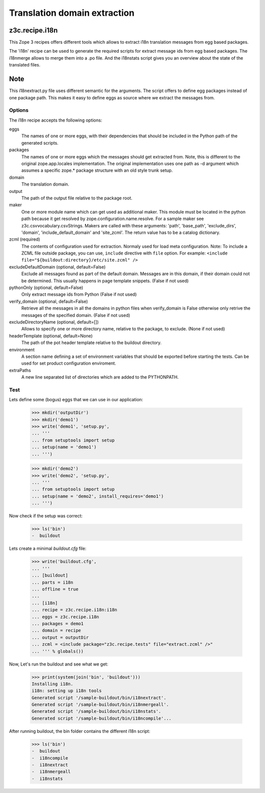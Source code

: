 =============================
Translation domain extraction
=============================

z3c.recipe.i18n
---------------

This Zope 3 recipes offers different tools which allows to extract i18n
translation messages from egg based packages.

The 'i18n' recipe can be used to generate the required scripts for extract
message ids from egg based packages. The i18nmerge allows to merge them into
a .po file. And the i18nstats script gives you an overview about the state
of the translated files.

Note
----

This i18nextract.py file uses different semantic for the arguments. The script
offers to define egg packages instead of one package path. This makes it easy
to define eggs as source where we extract the messages from.


Options
*******

The i18n recipe accepts the following options:

eggs
  The names of one or more eggs, with their dependencies that should
  be included in the Python path of the generated scripts.

packages
  The names of one or more eggs which the messages should get extracted from.
  Note, this is different to the original zope.app.locales implementation.
  The original implementation uses one path as -d argument which assumes a
  specific zope.* package structure with an old style trunk setup.

domain
  The translation domain.

output
  The path of the output file relative to the package root.

maker
  One or more module name which can get used as additional maker. This module
  must be located in the python path because it get resolved by
  zope.configuration.name.resolve. For a sample maker see
  z3c.csvvocabulary.csvStrings.
  Makers are called with these arguments: 'path', 'base_path', 'exclude_dirs',
  'domain', 'include_default_domain' and 'site_zcml'. The return value has to
  be a catalog dictionary.

zcml (required)
  The contents of configuration used for extraction.  Normaly used for load meta
  configuration.  Note: To include a ZCML file outside package, you can use,
  ``include`` directive with ``file`` option.  For example: ``<include
  file="${buildout:directory}/etc/site.zcml" />``

excludeDefaultDomain (optional, default=False)
  Exclude all messages found as part of the default domain. Messages are in
  this domain, if their domain could not be determined. This usually happens
  in page template snippets. (False if not used)

pythonOnly (optional, default=False)
  Only extract message ids from Python (False if not used)

verify_domain (optional, default=False)
  Retrieve all the messages in all the domains in python files when
  verify_domain is False otherwise only retrive the messages of the
  specified domain. (False if not used)

excludeDirectoryName (optional, default=[])
  Allows to specify one or more directory name, relative to the package, to
  exclude. (None if not used)

headerTemplate (optional, default=None)
  The path of the pot header template relative to the buildout directory.

environment
  A section name defining a set of environment variables that should be
  exported before starting the tests. Can be used for set product
  configuration enviroment.

extraPaths
   A new line separated list of directories which are added to the PYTHONPATH.

Test
****

Lets define some (bogus) eggs that we can use in our application:

  >>> mkdir('outputDir')
  >>> mkdir('demo1')
  >>> write('demo1', 'setup.py',
  ... '''
  ... from setuptools import setup
  ... setup(name = 'demo1')
  ... ''')

  >>> mkdir('demo2')
  >>> write('demo2', 'setup.py',
  ... '''
  ... from setuptools import setup
  ... setup(name = 'demo2', install_requires='demo1')
  ... ''')

Now check if the setup was correct:

  >>> ls('bin')
  -  buildout

Lets create a minimal `buildout.cfg` file:

  >>> write('buildout.cfg',
  ... '''
  ... [buildout]
  ... parts = i18n
  ... offline = true
  ...
  ... [i18n]
  ... recipe = z3c.recipe.i18n:i18n
  ... eggs = z3c.recipe.i18n
  ... packages = demo1
  ... domain = recipe
  ... output = outputDir
  ... zcml = <include package="z3c.recipe.tests" file="extract.zcml" />"
  ... ''' % globals())

Now, Let's run the buildout and see what we get:

  >>> print(system(join('bin', 'buildout')))
  Installing i18n.
  i18n: setting up i18n tools
  Generated script '/sample-buildout/bin/i18nextract'.
  Generated script '/sample-buildout/bin/i18nmergeall'.
  Generated script '/sample-buildout/bin/i18nstats'.
  Generated script '/sample-buildout/bin/i18ncompile'...

After running buildout, the bin folder contains the different i18n script:

  >>> ls('bin')
  -  buildout
  -  i18ncompile
  -  i18nextract
  -  i18nmergeall
  -  i18nstats

